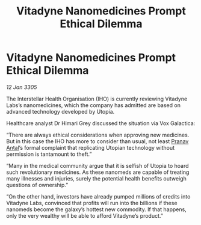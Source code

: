:PROPERTIES:
:ID:       30b616cb-612b-4fcd-ac9c-bd5d96d58854
:END:
#+title: Vitadyne Nanomedicines Prompt Ethical Dilemma
#+filetags: :galnet:

* Vitadyne Nanomedicines Prompt Ethical Dilemma

/12 Jan 3305/

The Interstellar Health Organisation (IHO) is currently reviewing Vitadyne Labs’s nanomedicines, which the company has admitted are based on advanced technology developed by Utopia. 

Healthcare analyst Dr Himari Grey discussed the situation via Vox Galactica: 

“There are always ethical considerations when approving new medicines. But in this case the IHO has more to consider than usual, not least [[id:05ab22a7-9952-49a3-bdc0-45094cdaff6a][Pranav Antal]]’s formal complaint that replicating Utopian technology without permission is tantamount to theft.” 

“Many in the medical community argue that it is selfish of Utopia to hoard such revolutionary medicines. As these nanomeds are capable of treating many illnesses and injuries, surely the potential health benefits outweigh questions of ownership.” 

“On the other hand, investors have already pumped millions of credits into Vitadyne Labs, convinced that profits will run into the billions if these nanomeds become the galaxy’s hottest new commodity. If that happens, only the very wealthy will be able to afford Vitadyne’s product.”
